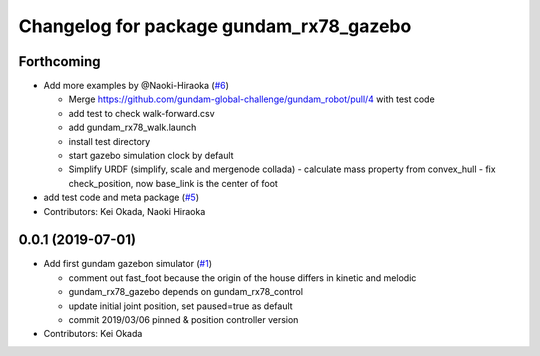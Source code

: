 ^^^^^^^^^^^^^^^^^^^^^^^^^^^^^^^^^^^^^^^^
Changelog for package gundam_rx78_gazebo
^^^^^^^^^^^^^^^^^^^^^^^^^^^^^^^^^^^^^^^^

Forthcoming
-----------
* Add more examples by @Naoki-Hiraoka (`#6 <https://github.com/gundam-global-challenge/gundam_robot/issues/6>`_)

  * Merge https://github.com/gundam-global-challenge/gundam_robot/pull/4  with test code
  * add test to check walk-forward.csv
  * add gundam_rx78_walk.launch
  * install test directory
  * start gazebo simulation clock by default
  * Simplify URDF (simplify, scale and mergenode collada)
    - calculate mass property from convex_hull
    - fix check_position, now base_link is the center of foot

* add test code and meta package (`#5 <https://github.com/gundam-global-challenge/gundam_robot/issues/5>`_)

* Contributors: Kei Okada, Naoki Hiraoka

0.0.1 (2019-07-01)
------------------
* Add first gundam gazebon simulator (`#1 <https://github.com/gundam-global-challenge/gundam_robot/issues/1>`_)

  * comment out fast_foot because the origin of the house differs in kinetic and melodic
  * gundam_rx78_gazebo depends on gundam_rx78_control
  * update initial joint position, set paused=true as default
  * commit 2019/03/06 pinned & position controller version

* Contributors: Kei Okada
